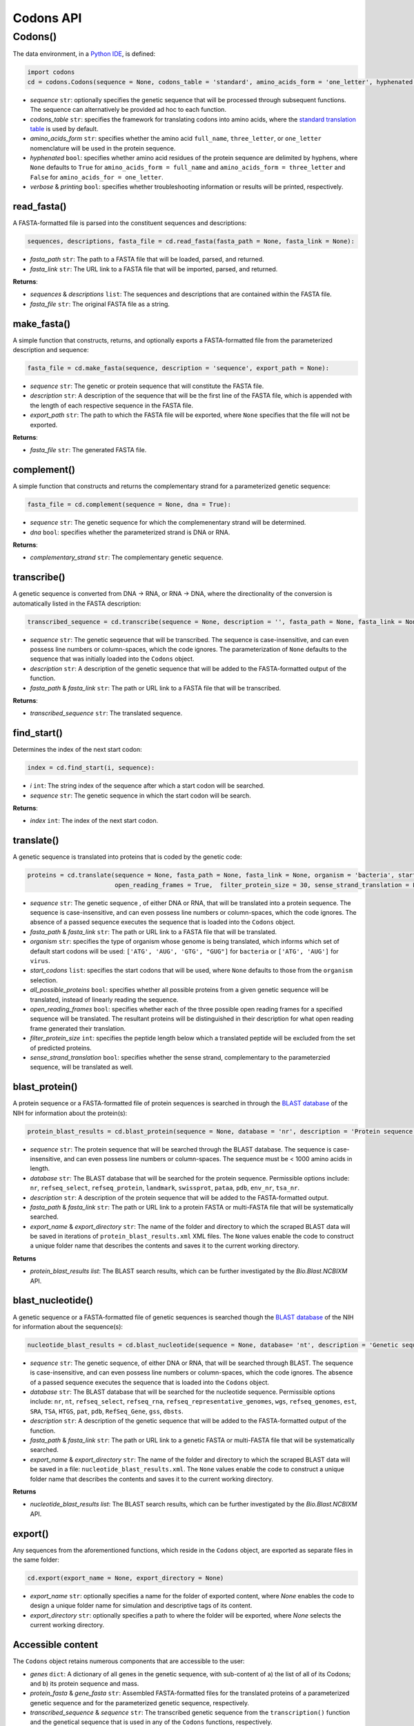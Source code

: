 Codons API
--------------

+++++++++++
Codons()
+++++++++++

The data environment, in a `Python IDE <https://www.simplilearn.com/tutorials/python-tutorial/python-ide>`_, is defined: 

.. code-block:: python

  import codons
  cd = codons.Codons(sequence = None, codons_table = 'standard', amino_acids_form = 'one_letter', hyphenated = None, verbose = False, printing = True)

- *sequence* ``str``: optionally specifies the genetic sequence that will be processed through subsequent functions. The sequence can alternatively be provided ad hoc to each function.
- *codons_table* ``str``: specifies the framework for translating codons into amino acids, where the `standard translation table <https://en.wikipedia.org/wiki/DNA_and_RNA_codon_tables>`_ is used by default.
- *amino_acids_form* ``str``: specifies whether the amino acid ``full_name``, ``three_letter``, or ``one_letter`` nomenclature will be used in the protein sequence. 
- *hyphenated* ``bool``: specifies whether amino acid residues of the protein sequence are delimited by hyphens, where ``None`` defaults to ``True`` for ``amino_acids_form = full_name`` and ``amino_acids_form = three_letter`` and ``False`` for ``amino_acids_for = one_letter``.
- *verbose* & *printing* ``bool``: specifies whether troubleshooting information or results will be printed, respectively.

read_fasta()
++++++++++++++++

A FASTA-formatted file is parsed into the constituent sequences and descriptions:

.. code-block:: python

 sequences, descriptions, fasta_file = cd.read_fasta(fasta_path = None, fasta_link = None):

- *fasta_path* ``str``: The path to a FASTA file that will be loaded, parsed, and returned.
- *fasta_link* ``str``: The URL link to a FASTA file that will be imported, parsed, and returned.

**Returns**: 

- *sequences* & *descriptions* ``list``: The sequences and descriptions that are contained within the FASTA file.
- *fasta_file* ``str``: The original FASTA file as a string.

make_fasta()
++++++++++++++++

A simple function that constructs, returns, and optionally exports a FASTA-formatted file from the parameterized description and sequence:

.. code-block:: python

 fasta_file = cd.make_fasta(sequence, description = 'sequence', export_path = None):

- *sequence* ``str``: The genetic or protein sequence that will constitute the FASTA file. 
- *description* ``str``: A description of the sequence that will be the first line of the FASTA file, which is appended with the length of each respective sequence in the FASTA file. 
- *export_path* ``str``: The path to which the FASTA file will be exported, where ``None`` specifies that the file will not be exported.
 
**Returns**: 

- *fasta_file* ``str``: The generated FASTA file.

complement()
++++++++++++++++

A simple function that constructs and returns the complementary strand for a parameterized genetic sequence:

.. code-block:: python

 fasta_file = cd.complement(sequence = None, dna = True):

- *sequence* ``str``: The genetic sequence for which the complemenentary strand will be determined. 
- *dna* ``bool``: specifies whether the parameterized strand is DNA or RNA. 
 
**Returns**: 

- *complementary_strand* ``str``: The complementary genetic sequence.

transcribe()
++++++++++++++++

A genetic sequence is converted from DNA -> RNA, or RNA -> DNA, where the directionality of the conversion is automatically listed in the FASTA description:

.. code-block:: python

 transcribed_sequence = cd.transcribe(sequence = None, description = '', fasta_path = None, fasta_link = None)

- *sequence* ``str``: The genetic seqeuence that will be transcribed. The sequence is case-insensitive, and can even possess line numbers or column-spaces, which the code ignores. The parameterization of ``None`` defaults to the sequence that was initially loaded into the ``Codons`` object.
- *description* ``str``: A description of the genetic sequence that will be added to the FASTA-formatted output of the function. 
- *fasta_path* & *fasta_link* ``str``: The path or URL link to a FASTA file that will be transcribed.

**Returns**: 

- *transcribed_sequence* ``str``: The translated sequence.

find_start()
++++++++++++++++

Determines the index of the next start codon:

.. code-block:: python

 index = cd.find_start(i, sequence):

- *i* ``int``: The string index of the sequence after which a start codon will be searched.
- *sequence* ``str``: The genetic sequence in which the start codon will be search. 
 
**Returns**: 

- *index* ``int``: The index of the next start codon.

translate()
++++++++++++++++

A genetic sequence is translated into proteins that is coded by the genetic code:

.. code-block:: python

 proteins = cd.translate(sequence = None, fasta_path = None, fasta_link = None, organism = 'bacteria', start_codons = None, all_possible_proteins = False,                    
                         open_reading_frames = True,  filter_protein_size = 30, sense_strand_translation = False)

- *sequence* ``str``: The genetic sequence , of either DNA or RNA, that will be translated into a protein sequence. The sequence is case-insensitive, and can even possess line numbers or column-spaces, which the code ignores. The absence of a passed sequence executes the sequence that is loaded into the ``Codons`` object.
- *fasta_path* & *fasta_link* ``str``: The path or URL link to a FASTA file that will be translated.
- *organism* ``str``: specifies the type of organism whose genome is being translated, which informs which set of default start codons will be used: ``['ATG', 'AUG', 'GTG', "GUG"]`` for ``bacteria`` or ``['ATG', 'AUG']`` for ``virus``.
- *start_codons* ``list``: specifies the start codons that will be used, where ``None`` defaults to those from the ``organism`` selection.
- *all_possible_proteins* ``bool``: specifies whether all possible proteins from a given genetic sequence will be translated, instead of linearly reading the sequence.
- *open_reading_frames* ``bool``: specifies whether each of the three possible open reading frames for a specified sequence will be translated. The resultant proteins will be distinguished in their description for what open reading frame generated their translation.
- *filter_protein_size* ``int``: specifies the peptide length below which a translated peptide will be excluded from the set of predicted proteins.
- *sense_strand_translation* ``bool``: specifies whether the sense strand, complementary to the parameterzied sequence, will be translated as well. 


blast_protein()
++++++++++++++++

A protein sequence or a FASTA-formatted file of protein sequences is searched in through the `BLAST database <https://blast.ncbi.nlm.nih.gov/Blast.cgi?PROGRAM=blastp&PAGE_TYPE=BlastSearch&BLAST_SPEC=&LINK_LOC=blasttab&LAST_PAGE=blastn>`_ of the NIH for information about the protein(s):

.. code-block:: python

 protein_blast_results = cd.blast_protein(sequence = None, database = 'nr', description = 'Protein sequence description',  fasta_path = None, fasta_link = None,  export_name = 'codons-BLASTp', export_directory = None)

- *sequence* ``str``: The protein sequence that will be searched through the BLAST database. The sequence is case-insensitive, and can even possess line numbers or column-spaces. The sequence must be < 1000 amino acids in length.
- *database* ``str``: The BLAST database that will be searched for the protein sequence. Permissible options include: ``nr``, ``refseq_select``, ``refseq_protein``, ``landmark``, ``swissprot``, ``pataa``, ``pdb``, ``env_nr``, ``tsa_nr``.
- *description* ``str``: A description of the protein sequence that will be added to the FASTA-formatted output. 
- *fasta_path* & *fasta_link* ``str``: The path or URL link to a protein FASTA or multi-FASTA file that will be systematically searched.
- *export_name* & *export_directory* ``str``: The name of the folder and directory to which the scraped BLAST data will be saved in iterations of ``protein_blast_results.xml`` XML files. The ``None`` values enable the code to construct a unique folder name that describes the contents and saves it to the current working directory.

**Returns**

- *protein_blast_results* `list`: The BLAST search results, which can be further investigated by the `Bio.Blast.NCBIXM` API.


blast_nucleotide()
++++++++++++++++++++++

A genetic sequence or a FASTA-formatted file of genetic sequences is searched though the `BLAST database <https://blast.ncbi.nlm.nih.gov/Blast.cgi?PROGRAM=blastp&PAGE_TYPE=BlastSearch&BLAST_SPEC=&LINK_LOC=blasttab&LAST_PAGE=blastn>`_ of the NIH for information about the sequence(s):

.. code-block:: python

 nucleotide_blast_results = cd.blast_nucleotide(sequence = None, database= 'nt', description = 'Genetic sequence description', fasta_path = None, fasta_link = None, export_name = 'codons-BLASTn', export_directory = None)

- *sequence* ``str``: The genetic sequence, of either DNA or RNA, that will be searched through BLAST. The sequence is case-insensitive, and can even possess line numbers or column-spaces, which the code ignores. The absence of a passed sequence executes the sequence that is loaded into the ``Codons`` object.
- *database* ``str``: The BLAST database that will be searched for the nucleotide sequence. Permissible options include: ``nr``, ``nt``, ``refseq_select``, ``refseq_rna``, ``refseq_representative_genomes``, ``wgs``, ``refseq_genomes``, ``est``, ``SRA``, ``TSA``, ``HTGS``, ``pat``, ``pdb``, ``RefSeq_Gene``, ``gss``, ``dbsts``.
- *description* ``str``: A description of the genetic sequence that will be added to the FASTA-formatted output of the function. 
- *fasta_path* & *fasta_link* ``str``: The path or URL link to a genetic FASTA or multi-FASTA file that will be systematically searched.
- *export_name* & *export_directory* ``str``: The name of the folder and directory to which the scraped BLAST data will be saved in a file: ``nucleotide_blast_results.xml``. The ``None`` values enable the code to construct a unique folder name that describes the contents and saves it to the current working directory.

**Returns**

- *nucleotide_blast_results* `list`: The BLAST search results, which can be further investigated by the `Bio.Blast.NCBIXM` API.

export()
++++++++++++++++

Any sequences from the aforementioned functions, which reside in the ``Codons`` object, are exported as separate files in the same folder:

.. code-block:: python

 cd.export(export_name = None, export_directory = None)

- *export_name* ``str``: optionally specifies a name for the folder of exported content, where `None` enables the code to design a unique folder name for simulation and descriptive tags of its content.
- *export_directory* ``str``: optionally specifies a path to where the folder will be exported, where `None` selects the current working directory.


Accessible content
++++++++++++++++++++++++++
The ``Codons`` object retains numerous components that are accessible to the user: 

- *genes* ``dict``: A dictionary of all genes in the genetic sequence, with sub-content of a) the list of all of its Codons; and b) its protein sequence and mass.
- *protein_fasta* & *gene_fasta* ``str``: Assembled FASTA-formatted files for the translated proteins of a parameterized genetic sequence and for the parameterized genetic sequence, respectively.
- *transcribed_sequence* & *sequence* ``str``: The transcribed genetic sequence from the ``transcription()`` function and the genetical sequence that is used in any of the ``Codons`` functions, respectively.
- *amino_acid_synonyms* ``dict``: The synonyms for each amino acid, with keys of the full amino acid name.
- *codons_table* & *changed_codons* ``dict``: The translation table between genetic codons and amino acid residues, which is accessed with case-insensitivity, and changed codon meanings in that table by the user, respectively.
- *missed_codons* ``dict``: A collections of the codons that were parsed yet were not identified by the ``codons_table``.
- *paths* & *parameters* ``dict``: Collections of the paths and parameters are defined during use of ``Codons``.
- *export_path* ``str``: The complete export path for the ``Codons`` contents.
- *protein_blast_results* & *nucleotide_blast_results* ``list``: The BLAST search results for searched proteins and nucleotides, respectively, which can be further investigated by the `Bio.Blast.NCBIXM` API.